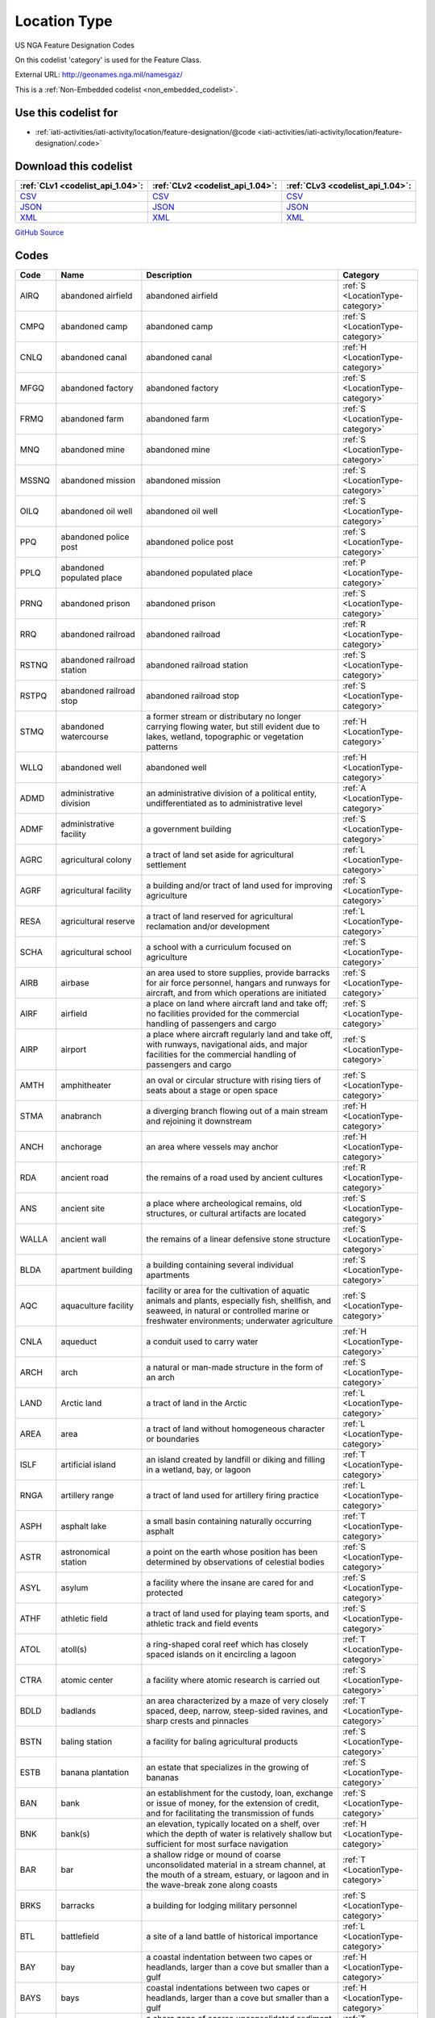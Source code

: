 Location Type
=============



US NGA Feature Designation Codes

On this codelist 'category' is used for the Feature Class.




External URL: http://geonames.nga.mil/namesgaz/



This is a :ref:`Non-Embedded codelist <non_embedded_codelist>`.



Use this codelist for
---------------------

* :ref:`iati-activities/iati-activity/location/feature-designation/@code <iati-activities/iati-activity/location/feature-designation/.code>`



Download this codelist
----------------------

.. list-table::
   :header-rows: 1

   * - :ref:`CLv1 <codelist_api_1.04>`:
     - :ref:`CLv2 <codelist_api_1.04>`:
     - :ref:`CLv3 <codelist_api_1.04>`:

   * - `CSV <../downloads/clv1/codelist/LocationType.csv>`__
     - `CSV <../downloads/clv2/csv/en/LocationType.csv>`__
     - `CSV <../downloads/clv3/csv/en/LocationType.csv>`__

   * - `JSON <../downloads/clv1/codelist/LocationType.json>`__
     - `JSON <../downloads/clv2/json/en/LocationType.json>`__
     - `JSON <../downloads/clv3/json/en/LocationType.json>`__

   * - `XML <../downloads/clv1/codelist/LocationType.xml>`__
     - `XML <../downloads/clv2/xml/LocationType.xml>`__
     - `XML <../downloads/clv3/xml/LocationType.xml>`__

`GitHub Source <https://github.com/IATI/IATI-Codelists-NonEmbedded/blob/master/xml/LocationType.xml>`__

Codes
-----

.. _LocationType:
.. list-table::
   :header-rows: 1


   * - Code
     - Name
     - Description
     - Category

   

   * - AIRQ
     - abandoned airfield
     - abandoned airfield
     - :ref:`S <LocationType-category>`

   

   * - CMPQ
     - abandoned camp
     - abandoned camp
     - :ref:`S <LocationType-category>`

   

   * - CNLQ
     - abandoned canal
     - abandoned canal
     - :ref:`H <LocationType-category>`

   

   * - MFGQ
     - abandoned factory
     - abandoned factory
     - :ref:`S <LocationType-category>`

   

   * - FRMQ
     - abandoned farm
     - abandoned farm
     - :ref:`S <LocationType-category>`

   

   * - MNQ
     - abandoned mine
     - abandoned mine
     - :ref:`S <LocationType-category>`

   

   * - MSSNQ
     - abandoned mission
     - abandoned mission
     - :ref:`S <LocationType-category>`

   

   * - OILQ
     - abandoned oil well
     - abandoned oil well
     - :ref:`S <LocationType-category>`

   

   * - PPQ
     - abandoned police post
     - abandoned police post
     - :ref:`S <LocationType-category>`

   

   * - PPLQ
     - abandoned populated place
     - abandoned populated place
     - :ref:`P <LocationType-category>`

   

   * - PRNQ
     - abandoned prison
     - abandoned prison
     - :ref:`S <LocationType-category>`

   

   * - RRQ
     - abandoned railroad
     - abandoned railroad
     - :ref:`R <LocationType-category>`

   

   * - RSTNQ
     - abandoned railroad station
     - abandoned railroad station
     - :ref:`S <LocationType-category>`

   

   * - RSTPQ
     - abandoned railroad stop
     - abandoned railroad stop
     - :ref:`S <LocationType-category>`

   

   * - STMQ
     - abandoned watercourse
     - a former stream or distributary no longer carrying flowing water, but still evident due to lakes, wetland, topographic or vegetation patterns
     - :ref:`H <LocationType-category>`

   

   * - WLLQ
     - abandoned well
     - abandoned well
     - :ref:`H <LocationType-category>`

   

   * - ADMD
     - administrative division
     - an administrative division of a political entity, undifferentiated as to administrative level
     - :ref:`A <LocationType-category>`

   

   * - ADMF
     - administrative facility
     - a government building
     - :ref:`S <LocationType-category>`

   

   * - AGRC
     - agricultural colony
     - a tract of land set aside for agricultural settlement
     - :ref:`L <LocationType-category>`

   

   * - AGRF
     - agricultural facility
     - a building and/or tract of land used for improving agriculture
     - :ref:`S <LocationType-category>`

   

   * - RESA
     - agricultural reserve
     - a tract of land reserved for agricultural reclamation and/or development
     - :ref:`L <LocationType-category>`

   

   * - SCHA
     - agricultural school
     - a school with a curriculum focused on agriculture
     - :ref:`S <LocationType-category>`

   

   * - AIRB
     - airbase
     - an area used to store supplies, provide barracks for air force personnel, hangars and runways for aircraft, and from which operations are initiated
     - :ref:`S <LocationType-category>`

   

   * - AIRF
     - airfield
     - a place on land where aircraft land and take off; no facilities provided for the commercial handling of passengers and cargo
     - :ref:`S <LocationType-category>`

   

   * - AIRP
     - airport
     - a place where aircraft regularly land and take off, with runways, navigational aids, and major facilities for the commercial handling of passengers and cargo
     - :ref:`S <LocationType-category>`

   

   * - AMTH
     - amphitheater
     - an oval or circular structure with rising tiers of seats about a stage or open space
     - :ref:`S <LocationType-category>`

   

   * - STMA
     - anabranch
     - a diverging branch flowing out of a main stream and rejoining it downstream
     - :ref:`H <LocationType-category>`

   

   * - ANCH
     - anchorage
     - an area where vessels may anchor
     - :ref:`H <LocationType-category>`

   

   * - RDA
     - ancient road
     - the remains of a road used by ancient cultures
     - :ref:`R <LocationType-category>`

   

   * - ANS
     - ancient site
     - a place where archeological remains, old structures, or cultural artifacts are located
     - :ref:`S <LocationType-category>`

   

   * - WALLA
     - ancient wall
     - the remains of a linear defensive stone structure
     - :ref:`S <LocationType-category>`

   

   * - BLDA
     - apartment building
     - a building containing several individual apartments
     - :ref:`S <LocationType-category>`

   

   * - AQC
     - aquaculture facility
     - facility or area for the cultivation of aquatic animals and plants, especially fish, shellfish, and seaweed, in natural or controlled marine or freshwater environments; underwater agriculture
     - :ref:`S <LocationType-category>`

   

   * - CNLA
     - aqueduct
     - a conduit used to carry water
     - :ref:`H <LocationType-category>`

   

   * - ARCH
     - arch
     - a natural or man-made structure in the form of an arch
     - :ref:`S <LocationType-category>`

   

   * - LAND
     - Arctic land
     - a tract of land in the Arctic
     - :ref:`L <LocationType-category>`

   

   * - AREA
     - area
     - a tract of land without homogeneous character or boundaries
     - :ref:`L <LocationType-category>`

   

   * - ISLF
     - artificial island
     - an island created by landfill or diking and filling in a wetland, bay, or lagoon
     - :ref:`T <LocationType-category>`

   

   * - RNGA
     - artillery range
     - a tract of land used for artillery firing practice
     - :ref:`L <LocationType-category>`

   

   * - ASPH
     - asphalt lake
     - a small basin containing naturally occurring asphalt
     - :ref:`T <LocationType-category>`

   

   * - ASTR
     - astronomical station
     - a point on the earth whose position has been determined by observations of celestial bodies
     - :ref:`S <LocationType-category>`

   

   * - ASYL
     - asylum
     - a facility where the insane are cared for and protected
     - :ref:`S <LocationType-category>`

   

   * - ATHF
     - athletic field
     - a tract of land used for playing team sports, and athletic track and field events
     - :ref:`S <LocationType-category>`

   

   * - ATOL
     - atoll(s)
     - a ring-shaped coral reef which has closely spaced islands on it encircling a lagoon
     - :ref:`T <LocationType-category>`

   

   * - CTRA
     - atomic center
     - a facility where atomic research is carried out
     - :ref:`S <LocationType-category>`

   

   * - BDLD
     - badlands
     - an area characterized by a maze of very closely spaced, deep, narrow, steep-sided ravines, and sharp crests and pinnacles
     - :ref:`T <LocationType-category>`

   

   * - BSTN
     - baling station
     - a facility for baling agricultural products
     - :ref:`S <LocationType-category>`

   

   * - ESTB
     - banana plantation
     - an estate that specializes in the growing of bananas
     - :ref:`S <LocationType-category>`

   

   * - BAN
     - bank
     - an establishment for the custody, loan, exchange or issue of money, for the extension of credit, and for facilitating the transmission of funds
     - :ref:`S <LocationType-category>`

   

   * - BNK
     - bank(s)
     - an elevation, typically located on a shelf, over which the depth of water is relatively shallow but sufficient for most surface navigation
     - :ref:`H <LocationType-category>`

   

   * - BAR
     - bar
     - a shallow ridge or mound of coarse unconsolidated material in a stream channel, at the mouth of a stream, estuary, or lagoon and in the wave-break zone along coasts
     - :ref:`T <LocationType-category>`

   

   * - BRKS
     - barracks
     - a building for lodging military personnel
     - :ref:`S <LocationType-category>`

   

   * - BTL
     - battlefield
     - a site of a land battle of historical importance
     - :ref:`L <LocationType-category>`

   

   * - BAY
     - bay
     - a coastal indentation between two capes or headlands, larger than a cove but smaller than a gulf
     - :ref:`H <LocationType-category>`

   

   * - BAYS
     - bays
     - coastal indentations between two capes or headlands, larger than a cove but smaller than a gulf
     - :ref:`H <LocationType-category>`

   

   * - BCH
     - beach
     - a shore zone of coarse unconsolidated sediment that extends from the low-water line to the highest reach of storm waves
     - :ref:`T <LocationType-category>`

   

   * - RDGB
     - beach ridge
     - a ridge of sand just inland and parallel to the beach, usually in series
     - :ref:`T <LocationType-category>`

   

   * - BCHS
     - beaches
     - a shore zone of coarse unconsolidated sediment that extends from the low-water line to the highest reach of storm waves
     - :ref:`T <LocationType-category>`

   

   * - BCN
     - beacon
     - a fixed artificial navigation mark
     - :ref:`S <LocationType-category>`

   

   * - BNCH
     - bench
     - a long, narrow bedrock platform bounded by steeper slopes above and below, usually overlooking a waterbody
     - :ref:`T <LocationType-category>`

   

   * - BGHT
     - bight(s)
     - an open body of water forming a slight recession in a coastline
     - :ref:`H <LocationType-category>`

   

   * - BLHL
     - blowhole(s)
     - a hole in coastal rock through which sea water is forced by a rising tide or waves and spurted through an outlet into the air
     - :ref:`T <LocationType-category>`

   

   * - BLOW
     - blowout(s)
     - a small depression in sandy terrain, caused by wind erosion
     - :ref:`T <LocationType-category>`

   

   * - BTYD
     - boatyard
     - a waterside facility for servicing, repairing, and building small vessels
     - :ref:`S <LocationType-category>`

   

   * - BOG
     - bog(s)
     - a wetland characterized by peat forming sphagnum moss, sedge, and other acid-water plants
     - :ref:`H <LocationType-category>`

   

   * - PSTB
     - border post
     - a post or station at an international boundary for the regulation of movement of people and goods
     - :ref:`S <LocationType-category>`

   

   * - BLDR
     - boulder field
     - a high altitude or high latitude bare, flat area covered with large angular rocks
     - :ref:`T <LocationType-category>`

   

   * - BP
     - boundary marker
     - a fixture marking a point along a boundary
     - :ref:`S <LocationType-category>`

   

   * - BRKW
     - breakwater
     - a structure erected to break the force of waves at the entrance to a harbor or port
     - :ref:`S <LocationType-category>`

   

   * - MFGB
     - brewery
     - one or more buildings where beer is brewed
     - :ref:`S <LocationType-category>`

   

   * - BDG
     - bridge
     - a structure erected across an obstacle such as a stream, road, etc., in order to carry roads, railroads, and pedestrians across
     - :ref:`S <LocationType-category>`

   

   * - ZNB
     - buffer zone
     - a zone recognized as a buffer between two nations in which military presence is minimal or absent
     - :ref:`A <LocationType-category>`

   

   * - BLDG
     - building(s)
     - a structure built for permanent use, as a house, factory, etc.
     - :ref:`S <LocationType-category>`

   

   * - BUR
     - burial cave(s)
     - a cave used for human burials
     - :ref:`S <LocationType-category>`

   

   * - BUSH
     - bush(es)
     - a small clump of conspicuous bushes in an otherwise bare area
     - :ref:`V <LocationType-category>`

   

   * - CTRB
     - business center
     - a place where a number of businesses are located
     - :ref:`L <LocationType-category>`

   

   * - BUTE
     - butte(s)
     - a small, isolated, usually flat-topped hill with steep sides
     - :ref:`T <LocationType-category>`

   

   * - CARN
     - cairn
     - a heap of stones erected as a landmark or for other purposes
     - :ref:`S <LocationType-category>`

   

   * - CLDA
     - caldera
     - a depression measuring kilometers across formed by the collapse of a volcanic mountain
     - :ref:`T <LocationType-category>`

   

   * - CMP
     - camp(s)
     - a site occupied by tents, huts, or other shelters for temporary use
     - :ref:`S <LocationType-category>`

   

   * - CNL
     - canal
     - an artificial watercourse
     - :ref:`H <LocationType-category>`

   

   * - CNLB
     - canal bend
     - a conspicuously curved or bent section of a canal
     - :ref:`H <LocationType-category>`

   

   * - TNLC
     - canal tunnel
     - a tunnel through which a canal passes
     - :ref:`H <LocationType-category>`

   

   * - STMC
     - canalized stream
     - a stream that has been substantially ditched, diked, or straightened
     - :ref:`H <LocationType-category>`

   

   * - MFGC
     - cannery
     - a building where food items are canned
     - :ref:`S <LocationType-category>`

   

   * - CNYN
     - canyon
     - a deep, narrow valley with steep sides cutting into a plateau or mountainous area
     - :ref:`T <LocationType-category>`

   

   * - CAPE
     - cape
     - a land area, more prominent than a point, projecting into the sea and marking a notable change in coastal direction
     - :ref:`T <LocationType-category>`

   

   * - PPLC
     - capital of a political entity
     - capital of a political entity
     - :ref:`P <LocationType-category>`

   

   * - RTE
     - caravan route
     - the route taken by caravans
     - :ref:`R <LocationType-category>`

   

   * - CSNO
     - casino
     - a building used for entertainment, especially gambling
     - :ref:`S <LocationType-category>`

   

   * - CSTL
     - castle
     - a large fortified building or set of buildings
     - :ref:`S <LocationType-category>`

   

   * - TNKD
     - cattle dipping tank
     - a small artificial pond used for immersing cattle in chemically treated water for disease control
     - :ref:`S <LocationType-category>`

   

   * - CSWY
     - causeway
     - a raised roadway across wet ground or shallow water
     - :ref:`R <LocationType-category>`

   

   * - CAVE
     - cave(s)
     - an underground passageway or chamber, or cavity on the side of a cliff
     - :ref:`S <LocationType-category>`

   

   * - CMTY
     - cemetery
     - a burial place or ground
     - :ref:`S <LocationType-category>`

   

   * - CHN
     - channel
     - the deepest part of a stream, bay, lagoon, or strait, through which the main current flows
     - :ref:`H <LocationType-category>`

   

   * - MNCR
     - chrome mine(s)
     - a mine where chrome ore is extracted
     - :ref:`S <LocationType-category>`

   

   * - CH
     - church
     - a building for public Christian worship
     - :ref:`S <LocationType-category>`

   

   * - CRQ
     - cirque
     - a bowl-like hollow partially surrounded by cliffs or steep slopes at the head of a glaciated valley
     - :ref:`T <LocationType-category>`

   

   * - CRQS
     - cirques
     - bowl-like hollows partially surrounded by cliffs or steep slopes at the head of a glaciated valley
     - :ref:`T <LocationType-category>`

   

   * - CLG
     - clearing
     - an area in a forest with trees removed
     - :ref:`L <LocationType-category>`

   

   * - CFT
     - cleft(s)
     - a deep narrow slot, notch, or groove in a coastal cliff
     - :ref:`T <LocationType-category>`

   

   * - CLF
     - cliff(s)
     - a high, steep to perpendicular slope overlooking a waterbody or lower area
     - :ref:`T <LocationType-category>`

   

   * - HSPC
     - clinic
     - a medical facility associated with a hospital for outpatients
     - :ref:`S <LocationType-category>`

   

   * - MNC
     - coal mine(s)
     - a mine where coal is extracted
     - :ref:`S <LocationType-category>`

   

   * - COLF
     - coalfield
     - a region in which coal deposits of possible economic value occur
     - :ref:`L <LocationType-category>`

   

   * - CST
     - coast
     - a zone of variable width straddling the shoreline
     - :ref:`L <LocationType-category>`

   

   * - STNC
     - coast guard station
     - a facility from which the coast is guarded by armed vessels
     - :ref:`S <LocationType-category>`

   

   * - GRVC
     - coconut grove
     - a planting of coconut trees
     - :ref:`V <LocationType-category>`

   

   * - SCHC
     - college
     - the grounds and buildings of an institution of higher learning
     - :ref:`S <LocationType-category>`

   

   * - CMN
     - common
     - a park or pasture for community use
     - :ref:`L <LocationType-category>`

   

   * - COMC
     - communication center
     - a facility, including buildings, antennae, towers and electronic equipment for receiving and transmitting information
     - :ref:`S <LocationType-category>`

   

   * - CTRCM
     - community center
     - a facility for community recreation and other activities
     - :ref:`S <LocationType-category>`

   

   * - CNS
     - concession area
     - a lease of land by a government for economic development, e.g., mining, forestry
     - :ref:`L <LocationType-category>`

   

   * - CONE
     - cone(s)
     - a conical landform composed of mud or volcanic material
     - :ref:`T <LocationType-category>`

   

   * - CNFL
     - confluence
     - a place where two or more streams or intermittent streams flow together
     - :ref:`H <LocationType-category>`

   

   * - CRSU
     - continental rise
     - a gentle slope rising from oceanic depths towards the foot of a continental slope
     - :ref:`U <LocationType-category>`

   

   * - CVNT
     - convent
     - a building where a community of nuns lives in seclusion
     - :ref:`S <LocationType-category>`

   

   * - MNCU
     - copper mine(s)
     - a mine where copper ore is extracted
     - :ref:`S <LocationType-category>`

   

   * - MFGCU
     - copper works
     - a facility for processing copper ore
     - :ref:`S <LocationType-category>`

   

   * - RFC
     - coral reef(s)
     - a surface-navigation hazard composed of coral
     - :ref:`H <LocationType-category>`

   

   * - CRRL
     - corral(s)
     - a pen or enclosure for confining or capturing animals
     - :ref:`S <LocationType-category>`

   

   * - CRDR
     - corridor
     - a strip or area of land having significance as an access way
     - :ref:`T <LocationType-category>`

   

   * - ESTC
     - cotton plantation
     - an estate specializing in the cultivation of cotton
     - :ref:`S <LocationType-category>`

   

   * - HSEC
     - country house
     - a large house, mansion, or chateau, on a large estate
     - :ref:`S <LocationType-category>`

   

   * - CTHSE
     - courthouse
     - a building in which courts of law are held
     - :ref:`S <LocationType-category>`

   

   * - COVE
     - cove(s)
     - a small coastal indentation, smaller than a bay
     - :ref:`H <LocationType-category>`

   

   * - LKC
     - crater lake
     - a lake in a crater or caldera
     - :ref:`H <LocationType-category>`

   

   * - LKSC
     - crater lakes
     - lakes in a crater or caldera
     - :ref:`H <LocationType-category>`

   

   * - CRTR
     - crater(s)
     - a generally circular saucer or bowl-shaped depression caused by volcanic or meteorite explosive action
     - :ref:`T <LocationType-category>`

   

   * - CUET
     - cuesta(s)
     - an asymmetric ridge formed on tilted strata
     - :ref:`T <LocationType-category>`

   

   * - CULT
     - cultivated area
     - an area under cultivation
     - :ref:`V <LocationType-category>`

   

   * - CRNT
     - current
     - a horizontal flow of water in a given direction with uniform velocity
     - :ref:`H <LocationType-category>`

   

   * - CSTM
     - customs house
     - a building in a port where customs and duties are paid, and where vessels are entered and cleared
     - :ref:`S <LocationType-category>`

   

   * - PSTC
     - customs post
     - a building at an international boundary where customs and duties are paid on goods
     - :ref:`S <LocationType-category>`

   

   * - CUTF
     - cutoff
     - a channel formed as a result of a stream cutting through a meander neck
     - :ref:`H <LocationType-category>`

   

   * - DARY
     - dairy
     - a facility for the processing, sale and distribution of milk or milk products
     - :ref:`S <LocationType-category>`

   

   * - DAM
     - dam
     - a barrier constructed across a stream to impound water
     - :ref:`S <LocationType-category>`

   

   * - DEPU
     - deep
     - a localized deep area within the confines of a larger feature, such as a trough, basin or trench
     - :ref:`U <LocationType-category>`

   

   * - DLTA
     - delta
     - a flat plain formed by alluvial deposits at the mouth of a stream
     - :ref:`T <LocationType-category>`

   

   * - PCLD
     - dependent political entity
     - dependent political entity
     - :ref:`A <LocationType-category>`

   

   * - DPR
     - depression(s)
     - a low area surrounded by higher land and usually characterized by interior drainage
     - :ref:`T <LocationType-category>`

   

   * - DSRT
     - desert
     - a large area with little or no vegetation due to extreme environmental conditions
     - :ref:`T <LocationType-category>`

   

   * - PPLW
     - destroyed populated place
     - a village, town or city destroyed by a natural disaster, or by war
     - :ref:`P <LocationType-category>`

   

   * - MNDT
     - diatomite mine(s)
     - a place where diatomaceous earth is extracted
     - :ref:`S <LocationType-category>`

   

   * - DIKE
     - dike
     - an earth or stone embankment usually constructed for flood or stream control
     - :ref:`S <LocationType-category>`

   

   * - DIP
     - diplomatic facility
     - office, residence, or facility of a foreign government, which may include an embassy, consulate, chancery, office of charge d’affaires, or other diplomatic, economic, military, or cultural mission
     - :ref:`S <LocationType-category>`

   

   * - HSPD
     - dispensary
     - a building where medical or dental aid is dispensed
     - :ref:`S <LocationType-category>`

   

   * - STMD
     - distributary(-ies)
     - a branch which flows away from the main stream, as in a delta or irrigation canal
     - :ref:`H <LocationType-category>`

   

   * - DTCH
     - ditch
     - a small artificial watercourse dug for draining or irrigating the land
     - :ref:`H <LocationType-category>`

   

   * - DTCHM
     - ditch mouth(s)
     - an area where a drainage ditch enters a lagoon, lake or bay
     - :ref:`H <LocationType-category>`

   

   * - DVD
     - divide
     - a line separating adjacent drainage basins
     - :ref:`T <LocationType-category>`

   

   * - DCK
     - dock(s)
     - a waterway between two piers, or cut into the land for the berthing of ships
     - :ref:`H <LocationType-category>`

   

   * - DCKB
     - docking basin
     - a part of a harbor where ships dock
     - :ref:`H <LocationType-category>`

   

   * - DCKY
     - dockyard
     - a facility for servicing, building, or repairing ships
     - :ref:`S <LocationType-category>`

   

   * - BSND
     - drainage basin
     - an area drained by a stream
     - :ref:`L <LocationType-category>`

   

   * - CNLD
     - drainage canal
     - an artificial waterway carrying water away from a wetland or from drainage ditches
     - :ref:`H <LocationType-category>`

   

   * - DTCHD
     - drainage ditch
     - a ditch which serves to drain the land
     - :ref:`H <LocationType-category>`

   

   * - DCKD
     - dry dock
     - a dock providing support for a vessel, and means for removing the water so that the bottom of the vessel can be exposed
     - :ref:`S <LocationType-category>`

   

   * - SBED
     - dry stream bed
     - a channel formerly containing the water of a stream
     - :ref:`T <LocationType-category>`

   

   * - DUNE
     - dune(s)
     - a wave form, ridge or star shape feature composed of sand
     - :ref:`T <LocationType-category>`

   

   * - RGNE
     - economic region
     - a region of a country established for economic development or for statistical purposes
     - :ref:`L <LocationType-category>`

   

   * - SCRP
     - escarpment
     - a long line of cliffs or steep slopes separating level surfaces above and below
     - :ref:`T <LocationType-category>`

   

   * - EST
     - estate(s)
     - a large commercialized agricultural landholding with associated buildings and other facilities
     - :ref:`S <LocationType-category>`

   

   * - ESTY
     - estuary
     - a funnel-shaped stream mouth or embayment where fresh water mixes with sea water under tidal influences
     - :ref:`H <LocationType-category>`

   

   * - STNE
     - experiment station
     - a facility for carrying out experiments
     - :ref:`S <LocationType-category>`

   

   * - FCL
     - facility
     - a building or buildings housing a center, institute, foundation, hospital, prison, mission, courthouse, etc.
     - :ref:`S <LocationType-category>`

   

   * - CTRF
     - facility center
     - a place where more than one facility is situated
     - :ref:`S <LocationType-category>`

   

   * - MFG
     - factory
     - one or more buildings where goods are manufactured, processed or fabricated
     - :ref:`S <LocationType-category>`

   

   * - FAN
     - fan(s)
     - a fan-shaped wedge of coarse alluvium with apex merging with a mountain stream bed and the fan spreading out at a low angle slope onto an adjacent plain
     - :ref:`T <LocationType-category>`

   

   * - FRM
     - farm
     - a tract of land with associated buildings devoted to agriculture
     - :ref:`S <LocationType-category>`

   

   * - PPLF
     - farm village
     - a populated place where the population is largely engaged in agricultural activities
     - :ref:`P <LocationType-category>`

   

   * - FRMS
     - farms
     - tracts of land with associated buildings devoted to agriculture
     - :ref:`S <LocationType-category>`

   

   * - FRMT
     - farmstead
     - the buildings and adjacent service areas of a farm
     - :ref:`S <LocationType-category>`

   

   * - FY
     - ferry
     - a boat or other floating conveyance and terminal facilities regularly used to transport people and vehicles across a waterbody
     - :ref:`S <LocationType-category>`

   

   * - FYT
     - ferry terminal
     - a place where ferries pick-up and discharge passengers, vehicles and or cargo
     - :ref:`S <LocationType-category>`

   

   * - FLD
     - field(s)
     - an open as opposed to wooded area
     - :ref:`L <LocationType-category>`

   

   * - FIRE
     - fire station
     - building housing firefighters and/or fire fighting equipment
     - :ref:`S <LocationType-category>`

   

   * - ADM1
     - first-order administrative division
     - a primary administrative division of a country, such as a state in the United States
     - :ref:`A <LocationType-category>`

   

   * - FISH
     - fishing area
     - a fishing ground, bank or area where fishermen go to catch fish
     - :ref:`H <LocationType-category>`

   

   * - PNDSF
     - fishponds
     - ponds or enclosures in which fish are kept or raised
     - :ref:`H <LocationType-category>`

   

   * - FSR
     - fissure
     - a crack associated with volcanism
     - :ref:`T <LocationType-category>`

   

   * - FJD
     - fjord
     - a long, narrow, steep-walled, deep-water arm of the sea at high latitudes, usually along mountainous coasts
     - :ref:`H <LocationType-category>`

   

   * - FJDS
     - fjords
     - long, narrow, steep-walled, deep-water arms of the sea at high latitudes, usually along mountainous coasts
     - :ref:`H <LocationType-category>`

   

   * - FORD
     - ford
     - a shallow part of a stream which can be crossed on foot or by land vehicle
     - :ref:`T <LocationType-category>`

   

   * - RESF
     - forest reserve
     - a forested area set aside for preservation or controlled use
     - :ref:`L <LocationType-category>`

   

   * - STNF
     - forest station
     - a collection of buildings and facilities for carrying out forest management
     - :ref:`S <LocationType-category>`

   

   * - FRST
     - forest(s)
     - an area dominated by tree vegetation
     - :ref:`V <LocationType-category>`

   

   * - INLTQ
     - former inlet
     - an inlet which has been filled in, or blocked by deposits
     - :ref:`H <LocationType-category>`

   

   * - MLSGQ
     - former sugar mill
     - a sugar mill no longer used as a sugar mill
     - :ref:`S <LocationType-category>`

   

   * - FT
     - fort
     - a defensive structure or earthworks
     - :ref:`S <LocationType-category>`

   

   * - FRSTF
     - fossilized forest
     - a forest fossilized by geologic processes and now exposed at the earth's surface
     - :ref:`V <LocationType-category>`

   

   * - FNDY
     - foundry
     - a building or works where metal casting is carried out
     - :ref:`S <LocationType-category>`

   

   * - ADM4
     - fourth-order administrative division
     - a subdivision of a third-order administrative division
     - :ref:`A <LocationType-category>`

   

   * - ZNF
     - free trade zone
     - an area, usually a section of a port, where goods may be received and shipped free of customs duty and of most customs regulations
     - :ref:`S <LocationType-category>`

   

   * - PCLF
     - freely associated state
     - freely associated state
     - :ref:`A <LocationType-category>`

   

   * - DPOF
     - fuel depot
     - an area where fuel is stored
     - :ref:`S <LocationType-category>`

   

   * - GAP
     - gap
     - a low place in a ridge, not used for transportation
     - :ref:`T <LocationType-category>`

   

   * - GDN
     - garden(s)
     - an enclosure for displaying selected plant or animal life
     - :ref:`S <LocationType-category>`

   

   * - GOSP
     - gas-oil separator plant
     - a facility for separating gas from oil
     - :ref:`S <LocationType-category>`

   

   * - GASF
     - gasfield
     - an area containing a subterranean store of natural gas of economic value
     - :ref:`L <LocationType-category>`

   

   * - GATE
     - gate
     - a controlled access entrance or exit
     - :ref:`S <LocationType-category>`

   

   * - GYSR
     - geyser
     - a type of hot spring with intermittent eruptions of jets of hot water and steam
     - :ref:`H <LocationType-category>`

   

   * - GHAT
     - ghāt
     - a set of steps leading to a river, which are of religious significance, and at their base is usually a platform for bathing
     - :ref:`S <LocationType-category>`

   

   * - GLCR
     - glacier(s)
     - a mass of ice, usually at high latitudes or high elevations, with sufficient thickness to flow away from the source area in lobes, tongues, or masses
     - :ref:`H <LocationType-category>`

   

   * - MNAU
     - gold mine(s)
     - a mine where gold ore, or alluvial gold is extracted
     - :ref:`S <LocationType-category>`

   

   * - RECG
     - golf course
     - a recreation field where golf is played
     - :ref:`S <LocationType-category>`

   

   * - GRGE
     - gorge(s)
     - a short, narrow, steep-sided section of a stream valley
     - :ref:`T <LocationType-category>`

   

   * - GRSLD
     - grassland
     - an area dominated by grass vegetation
     - :ref:`V <LocationType-category>`

   

   * - GRVE
     - grave
     - a burial site
     - :ref:`S <LocationType-category>`

   

   * - GVL
     - gravel area
     - an area covered with gravel
     - :ref:`L <LocationType-category>`

   

   * - GRAZ
     - grazing area
     - an area of grasses and shrubs used for grazing
     - :ref:`L <LocationType-category>`

   

   * - GHSE
     - guest house
     - a house used to provide lodging for paying guests
     - :ref:`S <LocationType-category>`

   

   * - GULF
     - gulf
     - a large recess in the coastline, larger than a bay
     - :ref:`H <LocationType-category>`

   

   * - HLT
     - halting place
     - a place where caravans stop for rest
     - :ref:`S <LocationType-category>`

   

   * - HMCK
     - hammock(s)
     - a patch of ground, distinct from and slightly above the surrounding plain or wetland. Often occurs in groups
     - :ref:`T <LocationType-category>`

   

   * - AIRG
     - hangar
     - a covered and usually enclosed area for housing and repairing aircraft
     - :ref:`S <LocationType-category>`

   

   * - VALG
     - hanging valley
     - a valley the floor of which is notably higher than the valley or shore to which it leads; most common in areas that have been glaciated
     - :ref:`T <LocationType-category>`

   

   * - HBR
     - harbor(s)
     - a haven or space of deep water so sheltered by the adjacent land as to afford a safe anchorage for ships
     - :ref:`H <LocationType-category>`

   

   * - HDLD
     - headland
     - a high projection of land extending into a large body of water beyond the line of the coast
     - :ref:`T <LocationType-category>`

   

   * - STMH
     - headwaters
     - the source and upper part of a stream, including the upper drainage basin
     - :ref:`H <LocationType-category>`

   

   * - HTH
     - heath
     - an upland moor or sandy area dominated by low shrubby vegetation including heather
     - :ref:`V <LocationType-category>`

   

   * - AIRH
     - heliport
     - a place where helicopters land and take off
     - :ref:`S <LocationType-category>`

   

   * - HERM
     - hermitage
     - a secluded residence, usually for religious sects
     - :ref:`S <LocationType-category>`

   

   * - HLL
     - hill
     - a rounded elevation of limited extent rising above the surrounding land with local relief of less than 300m
     - :ref:`T <LocationType-category>`

   

   * - HLLS
     - hills
     - rounded elevations of limited extent rising above the surrounding land with local relief of less than 300m
     - :ref:`T <LocationType-category>`

   

   * - ADMDH
     - historical administrative division
     - a former administrative division of a political entity, undifferentiated as to administrative level
     - :ref:`A <LocationType-category>`

   

   * - ADM1H
     - historical first-order administrative division
     - a former first-order administrative division
     - :ref:`A <LocationType-category>`

   

   * - ADM4H
     - historical fourth-order administrative division
     - a former fourth-order administrative division
     - :ref:`A <LocationType-category>`

   

   * - PCLH
     - historical political entity
     - a former political entity
     - :ref:`A <LocationType-category>`

   

   * - PPLH
     - historical populated place
     - a populated place that no longer exists
     - :ref:`P <LocationType-category>`

   

   * - RRH
     - historical railroad
     - a former permanent twin steel-rail track on which freight and passenger cars move long distances
     - :ref:`R <LocationType-category>`

   

   * - RSTNH
     - historical railroad station
     - a former facility comprising ticket office, platforms, etc. for loading and unloading train passengers and freight
     - :ref:`S <LocationType-category>`

   

   * - RGNH
     - historical region
     - a former area distinguished by one or more observable physical or cultural characteristics
     - :ref:`L <LocationType-category>`

   

   * - ADM2H
     - historical second-order administrative division
     - a former second-order administrative division
     - :ref:`A <LocationType-category>`

   

   * - HSTS
     - historical site
     - a place of historical importance
     - :ref:`S <LocationType-category>`

   

   * - ADM3H
     - historical third-order administrative division
     - a former third-order administrative division
     - :ref:`A <LocationType-category>`

   

   * - UFHU
     - historical undersea feature
     - an undersea feature whose existence has been subsequently disproved
     - :ref:`U <LocationType-category>`

   

   * - HMSD
     - homestead
     - a residence, owner's or manager's, on a sheep or cattle station, woolshed, outcamp, or Aboriginal outstation, specific to Australia and New Zealand
     - :ref:`S <LocationType-category>`

   

   * - HSP
     - hospital
     - a building in which sick or injured, especially those confined to bed, are medically treated
     - :ref:`S <LocationType-category>`

   

   * - SPNT
     - hot spring(s)
     - a place where hot ground water flows naturally out of the ground
     - :ref:`H <LocationType-category>`

   

   * - HTL
     - hotel
     - a building providing lodging and/or meals for the public
     - :ref:`S <LocationType-category>`

   

   * - HSE
     - house(s)
     - a building used as a human habitation
     - :ref:`S <LocationType-category>`

   

   * - DEVH
     - housing development
     - a tract of land on which many houses of similar design are built according to a development plan
     - :ref:`L <LocationType-category>`

   

   * - RESH
     - hunting reserve
     - a tract of land used primarily for hunting
     - :ref:`L <LocationType-category>`

   

   * - HUT
     - hut
     - a small primitive house
     - :ref:`S <LocationType-category>`

   

   * - HUTS
     - huts
     - small primitive houses
     - :ref:`S <LocationType-category>`

   

   * - PSH
     - hydroelectric power station
     - a building where electricity is generated from water power
     - :ref:`S <LocationType-category>`

   

   * - CAPG
     - icecap
     - a dome-shaped mass of glacial ice covering an area of mountain summits or other high lands; smaller than an ice sheet
     - :ref:`H <LocationType-category>`

   

   * - DPRG
     - icecap depression
     - a comparatively depressed area on an icecap
     - :ref:`H <LocationType-category>`

   

   * - DOMG
     - icecap dome
     - a comparatively elevated area on an icecap
     - :ref:`H <LocationType-category>`

   

   * - RDGG
     - icecap ridge
     - a linear elevation on an icecap
     - :ref:`H <LocationType-category>`

   

   * - PCLI
     - independent political entity
     - independent political entity
     - :ref:`A <LocationType-category>`

   

   * - INDS
     - industrial area
     - an area characterized by industrial activity
     - :ref:`L <LocationType-category>`

   

   * - INLT
     - inlet
     - a narrow waterway extending into the land, or connecting a bay or lagoon with a larger body of water
     - :ref:`H <LocationType-category>`

   

   * - STNI
     - inspection station
     - a station at which vehicles, goods, and people are inspected
     - :ref:`S <LocationType-category>`

   

   * - TRGD
     - interdune trough(s)
     - a long wind-swept trough between parallel longitudinal dunes
     - :ref:`T <LocationType-category>`

   

   * - INTF
     - interfluve
     - a relatively undissected upland between adjacent stream valleys
     - :ref:`T <LocationType-category>`

   

   * - LKI
     - intermittent lake
     - intermittent lake
     - :ref:`H <LocationType-category>`

   

   * - LKSI
     - intermittent lakes
     - intermittent lakes
     - :ref:`H <LocationType-category>`

   

   * - LKOI
     - intermittent oxbow lake
     - intermittent oxbow lake
     - :ref:`H <LocationType-category>`

   

   * - PNDI
     - intermittent pond
     - intermittent pond
     - :ref:`H <LocationType-category>`

   

   * - PNDSI
     - intermittent ponds
     - intermittent ponds
     - :ref:`H <LocationType-category>`

   

   * - POOLI
     - intermittent pool
     - intermittent pool
     - :ref:`H <LocationType-category>`

   

   * - RSVI
     - intermittent reservoir
     - intermittent reservoir
     - :ref:`H <LocationType-category>`

   

   * - LKNI
     - intermittent salt lake
     - intermittent salt lake
     - :ref:`H <LocationType-category>`

   

   * - LKSNI
     - intermittent salt lakes
     - intermittent salt lakes
     - :ref:`H <LocationType-category>`

   

   * - PNDNI
     - intermittent salt pond(s)
     - intermittent salt pond(s)
     - :ref:`H <LocationType-category>`

   

   * - STMI
     - intermittent stream
     - intermittent stream
     - :ref:`H <LocationType-category>`

   

   * - WTLDI
     - intermittent wetland
     - intermittent wetland
     - :ref:`H <LocationType-category>`

   

   * - RDIN
     - intersection
     - a junction of two or more highways by a system of separate levels that permit traffic to pass from one to another without the crossing of traffic streams
     - :ref:`S <LocationType-category>`

   

   * - MNFE
     - iron mine(s)
     - a mine where iron ore is extracted
     - :ref:`S <LocationType-category>`

   

   * - FLDI
     - irrigated field(s)
     - a tract of level or terraced land which is irrigated
     - :ref:`L <LocationType-category>`

   

   * - CNLI
     - irrigation canal
     - a canal which serves as a main conduit for irrigation water
     - :ref:`H <LocationType-category>`

   

   * - DTCHI
     - irrigation ditch
     - a ditch which serves to distribute irrigation water
     - :ref:`H <LocationType-category>`

   

   * - SYSI
     - irrigation system
     - a network of ditches and one or more of the following elements: water supply, reservoir, canal, pump, well, drain, etc.
     - :ref:`H <LocationType-category>`

   

   * - ISL
     - island
     - a tract of land, smaller than a continent, surrounded by water at high water
     - :ref:`T <LocationType-category>`

   

   * - ISLS
     - islands
     - tracts of land, smaller than a continent, surrounded by water at high water
     - :ref:`T <LocationType-category>`

   

   * - STLMT
     - Israeli settlement
     - Israeli settlement
     - :ref:`P <LocationType-category>`

   

   * - ISTH
     - isthmus
     - a narrow strip of land connecting two larger land masses and bordered by water
     - :ref:`T <LocationType-category>`

   

   * - JTY
     - jetty
     - a structure built out into the water at a river mouth or harbor entrance to regulate currents and silting
     - :ref:`S <LocationType-category>`

   

   * - KRST
     - karst area
     - a distinctive landscape developed on soluble rock such as limestone characterized by sinkholes, caves, disappearing streams, and underground drainage
     - :ref:`T <LocationType-category>`

   

   * - CMPLA
     - labor camp
     - a camp used by migrant or temporary laborers
     - :ref:`S <LocationType-category>`

   

   * - LGN
     - lagoon
     - a shallow coastal waterbody, completely or partly separated from a larger body of water by a barrier island, coral reef or other depositional feature
     - :ref:`H <LocationType-category>`

   

   * - LGNS
     - lagoons
     - shallow coastal waterbodies, completely or partly separated from a larger body of water by a barrier island, coral reef or other depositional feature
     - :ref:`H <LocationType-category>`

   

   * - LK
     - lake
     - a large inland body of standing water
     - :ref:`H <LocationType-category>`

   

   * - LBED
     - lake bed(s)
     - a dried up or drained area of a former lake
     - :ref:`H <LocationType-category>`

   

   * - CHNL
     - lake channel(s)
     - that part of a lake having water deep enough for navigation between islands, shoals, etc.
     - :ref:`H <LocationType-category>`

   

   * - RGNL
     - lake region
     - a tract of land distinguished by numerous lakes
     - :ref:`L <LocationType-category>`

   

   * - LKS
     - lakes
     - large inland bodies of standing water
     - :ref:`H <LocationType-category>`

   

   * - ISLT
     - land-tied island
     - a coastal island connected to the mainland by barrier beaches, levees or dikes
     - :ref:`T <LocationType-category>`

   

   * - LNDF
     - landfill
     - a place for trash and garbage disposal in which the waste is buried between layers of earth to build up low-lying land
     - :ref:`S <LocationType-category>`

   

   * - LDNG
     - landing
     - a place where boats receive or discharge passengers and freight, but lacking most port facilities
     - :ref:`S <LocationType-category>`

   

   * - LAVA
     - lava area
     - an area of solidified lava
     - :ref:`T <LocationType-category>`

   

   * - MNPB
     - lead mine(s)
     - a mine where lead ore is extracted
     - :ref:`S <LocationType-category>`

   

   * - LTER
     - leased area
     - a tract of land leased by the United Kingdom from the People's Republic of China to form part of Hong Kong
     - :ref:`A <LocationType-category>`

   

   * - LEPC
     - leper colony
     - a settled area inhabited by lepers in relative isolation
     - :ref:`S <LocationType-category>`

   

   * - HSPL
     - leprosarium
     - an asylum or hospital for lepers
     - :ref:`S <LocationType-category>`

   

   * - LEV
     - levee
     - a natural low embankment bordering a distributary or meandering stream; often built up artificially to control floods
     - :ref:`T <LocationType-category>`

   

   * - LTHSE
     - lighthouse
     - a distinctive structure exhibiting a major navigation light
     - :ref:`S <LocationType-category>`

   

   * - MFGLM
     - limekiln
     - a furnace in which limestone is reduced to lime
     - :ref:`S <LocationType-category>`

   

   * - GOVL
     - local government office
     - a facility housing local governmental offices, usually a city, town, or village hall
     - :ref:`S <LocationType-category>`

   

   * - LCTY
     - locality
     - a minor area or place of unspecified or mixed character and indefinite boundaries
     - :ref:`L <LocationType-category>`

   

   * - LOCK
     - lock(s)
     - a basin in a waterway with gates at each end by means of which vessels are passed from one water level to another
     - :ref:`S <LocationType-category>`

   

   * - CMPL
     - logging camp
     - a camp used by loggers
     - :ref:`S <LocationType-category>`

   

   * - STMSB
     - lost river
     - a surface stream that disappears into an underground channel, or dries up in an arid area
     - :ref:`H <LocationType-category>`

   

   * - MVA
     - maneuver area
     - a tract of land where military field exercises are carried out
     - :ref:`L <LocationType-category>`

   

   * - ISLM
     - mangrove island
     - a mangrove swamp surrounded by a waterbody
     - :ref:`T <LocationType-category>`

   

   * - MGV
     - mangrove swamp
     - a tropical tidal mud flat characterized by mangrove vegetation
     - :ref:`H <LocationType-category>`

   

   * - MAR
     - marina
     - a harbor facility for small boats, yachts, etc.
     - :ref:`S <LocationType-category>`

   

   * - CHNM
     - marine channel
     - that part of a body of water deep enough for navigation through an area otherwise not suitable
     - :ref:`H <LocationType-category>`

   

   * - SCHN
     - maritime school
     - a school at which maritime sciences form the core of the curriculum
     - :ref:`S <LocationType-category>`

   

   * - MKT
     - market
     - a place where goods are bought and sold at regular intervals
     - :ref:`S <LocationType-category>`

   

   * - MRSH
     - marsh(es)
     - a wetland dominated by grass-like vegetation
     - :ref:`H <LocationType-category>`

   

   * - MDW
     - meadow
     - a small, poorly drained area dominated by grassy vegetation
     - :ref:`V <LocationType-category>`

   

   * - NKM
     - meander neck
     - a narrow strip of land between the two limbs of a meander loop at its narrowest point
     - :ref:`T <LocationType-category>`

   

   * - CTRM
     - medical center
     - a complex of health care buildings including two or more of the following: hospital, medical school, clinic, pharmacy, doctor's offices, etc.
     - :ref:`S <LocationType-category>`

   

   * - MESA
     - mesa(s)
     - a flat-topped, isolated elevation with steep slopes on all sides, less extensive than a plateau
     - :ref:`T <LocationType-category>`

   

   * - STNM
     - meteorological station
     - a station at which weather elements are recorded
     - :ref:`S <LocationType-category>`

   

   * - MILB
     - military base
     - a place used by an army or other armed service for storing arms and supplies, and for accommodating and training troops, a base from which operations can be initiated
     - :ref:`L <LocationType-category>`

   

   * - INSM
     - military installation
     - a facility for use of and control by armed forces
     - :ref:`S <LocationType-category>`

   

   * - SCHM
     - military school
     - a school at which military science forms the core of the curriculum
     - :ref:`S <LocationType-category>`

   

   * - ML
     - mill(s)
     - a building housing machines for transforming, shaping, finishing, grinding, or extracting products
     - :ref:`S <LocationType-category>`

   

   * - MN
     - mine(s)
     - a site where mineral ores are extracted from the ground by excavating surface pits and subterranean passages
     - :ref:`S <LocationType-category>`

   

   * - MNA
     - mining area
     - an area of mine sites where minerals and ores are extracted
     - :ref:`L <LocationType-category>`

   

   * - CMPMN
     - mining camp
     - a camp used by miners
     - :ref:`S <LocationType-category>`

   

   * - MSSN
     - mission
     - a place characterized by dwellings, school, church, hospital and other facilities operated by a religious group for the purpose of providing charitable services and to propagate religion
     - :ref:`S <LocationType-category>`

   

   * - MOLE
     - mole
     - a massive structure of masonry or large stones serving as a pier or breakwater
     - :ref:`S <LocationType-category>`

   

   * - MSTY
     - monastery
     - a building and grounds where a community of monks lives in seclusion
     - :ref:`S <LocationType-category>`

   

   * - MNMT
     - monument
     - a commemorative structure or statue
     - :ref:`S <LocationType-category>`

   

   * - MOOR
     - moor(s)
     - an area of open ground overlaid with wet peaty soils
     - :ref:`H <LocationType-category>`

   

   * - MRN
     - moraine
     - a mound, ridge, or other accumulation of glacial till
     - :ref:`T <LocationType-category>`

   

   * - MSQE
     - mosque
     - a building for public Islamic worship
     - :ref:`S <LocationType-category>`

   

   * - MND
     - mound(s)
     - a low, isolated, rounded hill
     - :ref:`T <LocationType-category>`

   

   * - MT
     - mountain
     - an elevation standing high above the surrounding area with small summit area, steep slopes and local relief of 300m or more
     - :ref:`T <LocationType-category>`

   

   * - MTS
     - mountains
     - a mountain range or a group of mountains or high ridges
     - :ref:`T <LocationType-category>`

   

   * - FLTM
     - mud flat(s)
     - a relatively level area of mud either between high and low tide lines, or subject to flooding
     - :ref:`H <LocationType-category>`

   

   * - MFGM
     - munitions plant
     - a factory where ammunition is made
     - :ref:`S <LocationType-category>`

   

   * - MUS
     - museum
     - a building where objects of permanent interest in one or more of the arts and sciences are preserved and exhibited
     - :ref:`S <LocationType-category>`

   

   * - NRWS
     - narrows
     - a navigable narrow part of a bay, strait, river, etc.
     - :ref:`H <LocationType-category>`

   

   * - TNLN
     - natural tunnel
     - a cave that is open at both ends
     - :ref:`R <LocationType-category>`

   

   * - RESN
     - nature reserve
     - an area reserved for the maintenance of a natural habitat
     - :ref:`L <LocationType-category>`

   

   * - NVB
     - naval base
     - an area used to store supplies, provide barracks for troops and naval personnel, a port for naval vessels, and from which operations are initiated
     - :ref:`L <LocationType-category>`

   

   * - CNLN
     - navigation canal(s)
     - a watercourse constructed for navigation of vessels
     - :ref:`H <LocationType-category>`

   

   * - CHNN
     - navigation channel
     - a buoyed channel of sufficient depth for the safe navigation of vessels
     - :ref:`H <LocationType-category>`

   

   * - MNNI
     - nickel mine(s)
     - a mine where nickel ore is extracted
     - :ref:`S <LocationType-category>`

   

   * - NOV
     - novitiate
     - a religious house or school where novices are trained
     - :ref:`S <LocationType-category>`

   

   * - PSN
     - nuclear power station
     - nuclear power station
     - :ref:`S <LocationType-category>`

   

   * - NTK
     - nunatak
     - a rock or mountain peak protruding through glacial ice
     - :ref:`T <LocationType-category>`

   

   * - NTKS
     - nunataks
     - rocks or mountain peaks protruding through glacial ice
     - :ref:`T <LocationType-category>`

   

   * - NSY
     - nursery(-ies)
     - a place where plants are propagated for transplanting or grafting
     - :ref:`S <LocationType-category>`

   

   * - OAS
     - oasis(-es)
     - an area in a desert made productive by the availability of water
     - :ref:`L <LocationType-category>`

   

   * - OBPT
     - observation point
     - a wildlife or scenic observation point
     - :ref:`S <LocationType-category>`

   

   * - OBS
     - observatory
     - a facility equipped for observation of atmospheric or space phenomena
     - :ref:`S <LocationType-category>`

   

   * - OCN
     - ocean
     - one of the major divisions of the vast expanse of salt water covering part of the earth
     - :ref:`H <LocationType-category>`

   

   * - BLDO
     - office building
     - commercial building where business and/or services are conducted
     - :ref:`S <LocationType-category>`

   

   * - CMPO
     - oil camp
     - a camp used by oilfield workers
     - :ref:`S <LocationType-category>`

   

   * - ESTO
     - oil palm plantation
     - an estate specializing in the cultivation of oil palm trees
     - :ref:`S <LocationType-category>`

   

   * - OILP
     - oil pipeline
     - a pipeline used for transporting oil
     - :ref:`R <LocationType-category>`

   

   * - OILJ
     - oil pipeline junction
     - a section of an oil pipeline where two or more pipes join together
     - :ref:`S <LocationType-category>`

   

   * - TRMO
     - oil pipeline terminal
     - a tank farm or loading facility at the end of an oil pipeline
     - :ref:`S <LocationType-category>`

   

   * - PMPO
     - oil pumping station
     - a facility for pumping oil through a pipeline
     - :ref:`S <LocationType-category>`

   

   * - OILR
     - oil refinery
     - a facility for converting crude oil into refined petroleum products
     - :ref:`S <LocationType-category>`

   

   * - OILW
     - oil well
     - a well from which oil may be pumped
     - :ref:`S <LocationType-category>`

   

   * - OILF
     - oilfield
     - an area containing a subterranean store of petroleum of economic value
     - :ref:`L <LocationType-category>`

   

   * - GRVO
     - olive grove
     - a planting of olive trees
     - :ref:`V <LocationType-category>`

   

   * - MLO
     - olive oil mill
     - a mill where oil is extracted from olives
     - :ref:`S <LocationType-category>`

   

   * - OCH
     - orchard(s)
     - a planting of fruit or nut trees
     - :ref:`V <LocationType-category>`

   

   * - MLM
     - ore treatment plant
     - a facility for improving the metal content of ore by concentration
     - :ref:`S <LocationType-category>`

   

   * - OVF
     - overfalls
     - an area of breaking waves caused by the meeting of currents or by waves moving against the current
     - :ref:`H <LocationType-category>`

   

   * - LKO
     - oxbow lake
     - a crescent-shaped lake commonly found adjacent to meandering streams
     - :ref:`H <LocationType-category>`

   

   * - PGDA
     - pagoda
     - a tower-like storied structure, usually a Buddhist shrine
     - :ref:`S <LocationType-category>`

   

   * - PAL
     - palace
     - a large stately house, often a royal or presidential residence
     - :ref:`S <LocationType-category>`

   

   * - GRVP
     - palm grove
     - a planting of palm trees
     - :ref:`V <LocationType-category>`

   

   * - RESP
     - palm tree reserve
     - an area of palm trees where use is controlled
     - :ref:`L <LocationType-category>`

   

   * - PAN
     - pan
     - a near-level shallow, natural depression or basin, usually containing an intermittent lake, pond, or pool
     - :ref:`T <LocationType-category>`

   

   * - PANS
     - pans
     - a near-level shallow, natural depression or basin, usually containing an intermittent lake, pond, or pool
     - :ref:`T <LocationType-category>`

   

   * - PRSH
     - parish
     - an ecclesiastical district
     - :ref:`A <LocationType-category>`

   

   * - PRK
     - park
     - an area, often of forested land, maintained as a place of beauty, or for recreation
     - :ref:`L <LocationType-category>`

   

   * - PRKGT
     - park gate
     - a controlled access to a park
     - :ref:`S <LocationType-category>`

   

   * - PRKHQ
     - park headquarters
     - a park administrative facility
     - :ref:`S <LocationType-category>`

   

   * - GARG
     - parking garage
     - a building or underground facility used exclusively for parking vehicles
     - :ref:`S <LocationType-category>`

   

   * - PKLT
     - parking lot
     - an area used for parking vehicles
     - :ref:`S <LocationType-category>`

   

   * - PASS
     - pass
     - a break in a mountain range or other high obstruction, used for transportation from one side to the other [See also gap]
     - :ref:`T <LocationType-category>`

   

   * - PSTP
     - patrol post
     - a post from which patrols are sent out
     - :ref:`S <LocationType-category>`

   

   * - PK
     - peak
     - a pointed elevation atop a mountain, ridge, or other hypsographic feature
     - :ref:`T <LocationType-category>`

   

   * - PKS
     - peaks
     - pointed elevations atop a mountain, ridge, or other hypsographic features
     - :ref:`T <LocationType-category>`

   

   * - PEAT
     - peat cutting area
     - an area where peat is harvested
     - :ref:`L <LocationType-category>`

   

   * - PEN
     - peninsula
     - an elongate area of land projecting into a body of water and nearly surrounded by water
     - :ref:`T <LocationType-category>`

   

   * - BSNP
     - petroleum basin
     - an area underlain by an oil-rich structural basin
     - :ref:`L <LocationType-category>`

   

   * - MFGPH
     - phosphate works
     - a facility for producing fertilizer
     - :ref:`S <LocationType-category>`

   

   * - PIER
     - pier
     - a structure built out into navigable water on piles providing berthing for ships and recreation
     - :ref:`S <LocationType-category>`

   

   * - GRVPN
     - pine grove
     - a planting of pine trees
     - :ref:`V <LocationType-category>`

   

   * - MNPL
     - placer mine(s)
     - a place where heavy metals are concentrated and running water is used to extract them from unconsolidated sediments
     - :ref:`S <LocationType-category>`

   

   * - PLN
     - plain(s)
     - an extensive area of comparatively level to gently undulating land, lacking surface irregularities, and usually adjacent to a higher area
     - :ref:`T <LocationType-category>`

   

   * - PLAT
     - plateau
     - an elevated plain with steep slopes on one or more sides, and often with incised streams
     - :ref:`T <LocationType-category>`

   

   * - PT
     - point
     - a tapering piece of land projecting into a body of water, less prominent than a cape
     - :ref:`T <LocationType-category>`

   

   * - PTS
     - points
     - tapering pieces of land projecting into a body of water, less prominent than a cape
     - :ref:`T <LocationType-category>`

   

   * - PLDR
     - polder
     - an area reclaimed from the sea by diking and draining
     - :ref:`T <LocationType-category>`

   

   * - PP
     - police post
     - a building in which police are stationed
     - :ref:`S <LocationType-category>`

   

   * - PCL
     - political entity
     - political entity
     - :ref:`A <LocationType-category>`

   

   * - PND
     - pond
     - a small standing waterbody
     - :ref:`H <LocationType-category>`

   

   * - PNDS
     - ponds
     - small standing waterbodies
     - :ref:`H <LocationType-category>`

   

   * - POOL
     - pool(s)
     - a small and comparatively still, deep part of a larger body of water such as a stream or harbor; or a small body of standing water
     - :ref:`H <LocationType-category>`

   

   * - PPLL
     - populated locality
     - an area similar to a locality but with a small group of dwellings or other buildings
     - :ref:`P <LocationType-category>`

   

   * - PPL
     - populated place
     - a city, town, village, or other agglomeration of buildings where people live and work
     - :ref:`P <LocationType-category>`

   

   * - PPLS
     - populated places
     - cities, towns, villages, or other agglomerations of buildings where people live and work
     - :ref:`P <LocationType-category>`

   

   * - PRT
     - port
     - a place provided with terminal and transfer facilities for loading and discharging waterborne cargo or passengers, usually located in a harbor
     - :ref:`L <LocationType-category>`

   

   * - PTGE
     - portage
     - a place where boats, goods, etc., are carried overland between navigable waters
     - :ref:`R <LocationType-category>`

   

   * - PO
     - post office
     - a public building in which mail is received, sorted and distributed
     - :ref:`S <LocationType-category>`

   

   * - PS
     - power station
     - a facility for generating electric power
     - :ref:`S <LocationType-category>`

   

   * - PRN
     - prison
     - a facility for confining prisoners
     - :ref:`S <LocationType-category>`

   

   * - PRMN
     - promenade
     - a place for public walking, usually along a beach front
     - :ref:`R <LocationType-category>`

   

   * - PROM
     - promontory(-ies)
     - a bluff or prominent hill overlooking or projecting into a lowland
     - :ref:`T <LocationType-category>`

   

   * - PYR
     - pyramid
     - an ancient massive structure of square ground plan with four triangular faces meeting at a point and used for enclosing tombs
     - :ref:`S <LocationType-category>`

   

   * - PYRS
     - pyramids
     - ancient massive structures of square ground plan with four triangular faces meeting at a point and used for enclosing tombs
     - :ref:`S <LocationType-category>`

   

   * - MNQR
     - quarry(-ies)
     - a surface mine where building stone or gravel and sand, etc. are extracted
     - :ref:`S <LocationType-category>`

   

   * - QUAY
     - quay
     - a structure of solid construction along a shore or bank which provides berthing for ships and which generally provides cargo handling facilities
     - :ref:`S <LocationType-category>`

   

   * - QCKS
     - quicksand
     - an area where loose sand with water moving through it may become unstable when heavy objects are placed at the surface, causing them to sink
     - :ref:`L <LocationType-category>`

   

   * - RECR
     - racetrack
     - a track where races are held
     - :ref:`S <LocationType-category>`

   

   * - OBSR
     - radio observatory
     - a facility equipped with an array of antennae for receiving radio waves from space
     - :ref:`S <LocationType-category>`

   

   * - STNR
     - radio station
     - a facility for producing and transmitting information by radio waves
     - :ref:`S <LocationType-category>`

   

   * - RR
     - railroad
     - a permanent twin steel-rail track on which freight and passenger cars move long distances
     - :ref:`R <LocationType-category>`

   

   * - RJCT
     - railroad junction
     - a place where two or more railroad tracks join
     - :ref:`R <LocationType-category>`

   

   * - RSD
     - railroad siding
     - a short track parallel to and joining the main track
     - :ref:`S <LocationType-category>`

   

   * - RSGNL
     - railroad signal
     - a signal at the entrance of a particular section of track governing the movement of trains
     - :ref:`S <LocationType-category>`

   

   * - RSTN
     - railroad station
     - a facility comprising ticket office, platforms, etc. for loading and unloading train passengers and freight
     - :ref:`S <LocationType-category>`

   

   * - RSTP
     - railroad stop
     - a place lacking station facilities where trains stop to pick up and unload passengers and freight
     - :ref:`S <LocationType-category>`

   

   * - TNLRR
     - railroad tunnel
     - a tunnel through which a railroad passes
     - :ref:`R <LocationType-category>`

   

   * - RYD
     - railroad yard
     - a system of tracks used for the making up of trains, and switching and storing freight cars
     - :ref:`R <LocationType-category>`

   

   * - RNCH
     - ranch(es)
     - a large farm specializing in extensive grazing of livestock
     - :ref:`S <LocationType-category>`

   

   * - RPDS
     - rapids
     - a turbulent section of a stream associated with a steep, irregular stream bed
     - :ref:`H <LocationType-category>`

   

   * - RVN
     - ravine(s)
     - a small, narrow, deep, steep-sided stream channel, smaller than a gorge
     - :ref:`H <LocationType-category>`

   

   * - RCH
     - reach
     - a straight section of a navigable stream or channel between two bends
     - :ref:`H <LocationType-category>`

   

   * - RF
     - reef(s)
     - a surface-navigation hazard composed of consolidated material
     - :ref:`H <LocationType-category>`

   

   * - PRNJ
     - reformatory
     - a facility for confining, training, and reforming young law offenders
     - :ref:`S <LocationType-category>`

   

   * - CMPRF
     - refugee camp
     - a camp used by refugees
     - :ref:`S <LocationType-category>`

   

   * - RGN
     - region
     - an area distinguished by one or more observable physical or cultural characteristics
     - :ref:`L <LocationType-category>`

   

   * - CTRR
     - religious center
     - a facility where more than one religious activity is carried out, e.g., retreat, school, monastery, worship
     - :ref:`S <LocationType-category>`

   

   * - PPLR
     - religious populated place
     - a populated place whose population is largely engaged in religious occupations
     - :ref:`P <LocationType-category>`

   

   * - RLG
     - religious site
     - an ancient site of significant religious importance
     - :ref:`S <LocationType-category>`

   

   * - ITTR
     - research institute
     - a facility where research is carried out
     - :ref:`S <LocationType-category>`

   

   * - RESV
     - reservation
     - a tract of land set aside for aboriginal, tribal, or native populations
     - :ref:`L <LocationType-category>`

   

   * - RES
     - reserve
     - a tract of public land reserved for future use or restricted as to use
     - :ref:`L <LocationType-category>`

   

   * - RSV
     - reservoir(s)
     - an artificial pond or lake
     - :ref:`H <LocationType-category>`

   

   * - RSRT
     - resort
     - a specialized facility for vacation, health, or participation sports activities
     - :ref:`S <LocationType-category>`

   

   * - RHSE
     - resthouse
     - a structure maintained for the rest and shelter of travelers
     - :ref:`S <LocationType-category>`

   

   * - RLGR
     - retreat
     - a place of temporary seclusion, especially for religious groups
     - :ref:`S <LocationType-category>`

   

   * - RDGE
     - ridge(s)
     - a long narrow elevation with steep sides, and a more or less continuous crest
     - :ref:`T <LocationType-category>`

   

   * - RD
     - road
     - an open way with improved surface for transportation of animals, people and vehicles
     - :ref:`R <LocationType-category>`

   

   * - RDB
     - road bend
     - a conspicuously curved or bent section of a road
     - :ref:`R <LocationType-category>`

   

   * - RDCUT
     - road cut
     - an excavation cut through a hill or ridge for a road
     - :ref:`R <LocationType-category>`

   

   * - RDJCT
     - road junction
     - a place where two or more roads join
     - :ref:`R <LocationType-category>`

   

   * - TNLRD
     - road tunnel
     - a tunnel through which a road passes
     - :ref:`R <LocationType-category>`

   

   * - RDST
     - roadstead
     - an open anchorage affording less protection than a harbor
     - :ref:`H <LocationType-category>`

   

   * - RK
     - rock
     - a conspicuous, isolated rocky mass
     - :ref:`T <LocationType-category>`

   

   * - HMDA
     - rock desert
     - a relatively sand-free, high bedrock plateau in a hot desert, with or without a gravel veneer
     - :ref:`T <LocationType-category>`

   

   * - RKFL
     - rockfall
     - an irregular mass of fallen rock at the base of a cliff or steep slope
     - :ref:`T <LocationType-category>`

   

   * - RKS
     - rocks
     - conspicuous, isolated rocky masses
     - :ref:`T <LocationType-category>`

   

   * - RKRY
     - rookery
     - a breeding place of a colony of birds or seals
     - :ref:`S <LocationType-category>`

   

   * - ESTR
     - rubber plantation
     - an estate which specializes in growing and tapping rubber trees
     - :ref:`S <LocationType-category>`

   

   * - RUIN
     - ruin(s)
     - a destroyed or decayed structure which is no longer functional
     - :ref:`S <LocationType-category>`

   

   * - BDGQ
     - ruined bridge
     - a destroyed or decayed bridge which is no longer functional
     - :ref:`S <LocationType-category>`

   

   * - DAMQ
     - ruined dam
     - a destroyed or decayed dam which is no longer functional
     - :ref:`S <LocationType-category>`

   

   * - SBKH
     - sabkha(s)
     - a salt flat or salt encrusted plain subject to periodic inundation from flooding or high tides
     - :ref:`H <LocationType-category>`

   

   * - SDL
     - saddle
     - a broad, open pass crossing a ridge or between hills or mountains
     - :ref:`T <LocationType-category>`

   

   * - SALT
     - salt area
     - a shallow basin or flat where salt accumulates after periodic inundation
     - :ref:`L <LocationType-category>`

   

   * - MFGN
     - salt evaporation ponds
     - diked salt ponds used in the production of solar evaporated salt
     - :ref:`H <LocationType-category>`

   

   * - LKN
     - salt lake
     - an inland body of salt water with no outlet
     - :ref:`H <LocationType-category>`

   

   * - LKSN
     - salt lakes
     - inland bodies of salt water with no outlet
     - :ref:`H <LocationType-category>`

   

   * - MRSHN
     - salt marsh
     - a flat area, subject to periodic salt water inundation, dominated by grassy salt-tolerant plants
     - :ref:`H <LocationType-category>`

   

   * - MNN
     - salt mine(s)
     - a mine from which salt is extracted
     - :ref:`S <LocationType-category>`

   

   * - PNDN
     - salt pond
     - a small standing body of salt water often in a marsh or swamp, usually along a seacoast
     - :ref:`H <LocationType-category>`

   

   * - PNDSN
     - salt ponds
     - small standing bodies of salt water often in a marsh or swamp, usually along a seacoast
     - :ref:`H <LocationType-category>`

   

   * - SNTR
     - sanatorium
     - a facility where victims of physical or mental disorders are treated
     - :ref:`S <LocationType-category>`

   

   * - SAND
     - sand area
     - a tract of land covered with sand
     - :ref:`T <LocationType-category>`

   

   * - ERG
     - sandy desert
     - an extensive tract of shifting sand and sand dunes
     - :ref:`T <LocationType-category>`

   

   * - STNS
     - satellite station
     - a facility for tracking and communicating with orbiting satellites
     - :ref:`S <LocationType-category>`

   

   * - MLSW
     - sawmill
     - a mill where logs or lumber are sawn to specified shapes and sizes
     - :ref:`S <LocationType-category>`

   

   * - SCH
     - school
     - building(s) where instruction in one or more branches of knowledge takes place
     - :ref:`S <LocationType-category>`

   

   * - ADMS
     - school district
     - school district
     - :ref:`A <LocationType-category>`

   

   * - STNB
     - scientific research base
     - a scientific facility used as a base from which research is carried out or monitored
     - :ref:`S <LocationType-category>`

   

   * - SCRB
     - scrubland
     - an area of low trees, bushes, and shrubs stunted by some environmental limitation
     - :ref:`V <LocationType-category>`

   

   * - SEA
     - sea
     - a large body of salt water more or less confined by continuous land or chains of islands forming a subdivision of an ocean
     - :ref:`H <LocationType-category>`

   

   * - SCNU
     - seachannel
     - a continuously sloping, elongated depression commonly found in fans or plains and customarily bordered by levees on one or two sides
     - :ref:`U <LocationType-category>`

   

   * - SCSU
     - seachannels
     - continuously sloping, elongated depressions commonly found in fans or plains and customarily bordered by levees on one or two sides
     - :ref:`U <LocationType-category>`

   

   * - SMU
     - seamount
     - an elevation rising generally more than 1,000 meters and of limited extent across the summit
     - :ref:`U <LocationType-category>`

   

   * - SMSU
     - seamounts
     - elevations rising generally more than 1,000 meters and of limited extent across the summit
     - :ref:`U <LocationType-category>`

   

   * - AIRS
     - seaplane landing area
     - a place on a waterbody where floatplanes land and take off
     - :ref:`H <LocationType-category>`

   

   * - PPLA
     - seat of a first-order administrative division
     - seat of a first-order administrative division (PPLC takes precedence over PPLA)
     - :ref:`P <LocationType-category>`

   

   * - PPLA4
     - seat of a fourth-order administrative division
     - seat of a fourth-order administrative division
     - :ref:`P <LocationType-category>`

   

   * - PPLA2
     - seat of a second-order administrative division
     - seat of a second-order administrative division
     - :ref:`P <LocationType-category>`

   

   * - PPLA3
     - seat of a third-order administrative division
     - seat of a third-order administrative division
     - :ref:`P <LocationType-category>`

   

   * - ADM2
     - second-order administrative division
     - a subdivision of a first-order administrative division
     - :ref:`A <LocationType-category>`

   

   * - BNKX
     - section of bank
     - section of bank
     - :ref:`H <LocationType-category>`

   

   * - CNLX
     - section of canal
     - section of canal
     - :ref:`H <LocationType-category>`

   

   * - ESTX
     - section of estate
     - section of estate
     - :ref:`S <LocationType-category>`

   

   * - HBRX
     - section of harbor
     - section of harbor
     - :ref:`H <LocationType-category>`

   

   * - PCLIX
     - section of independent political entity
     - section of independent political entity
     - :ref:`A <LocationType-category>`

   

   * - STMIX
     - section of intermittent stream
     - section of intermittent stream
     - :ref:`H <LocationType-category>`

   

   * - ISLX
     - section of island
     - section of island
     - :ref:`T <LocationType-category>`

   

   * - LGNX
     - section of lagoon
     - section of lagoon
     - :ref:`H <LocationType-category>`

   

   * - LKX
     - section of lake
     - section of lake
     - :ref:`H <LocationType-category>`

   

   * - PENX
     - section of peninsula
     - section of peninsula
     - :ref:`T <LocationType-category>`

   

   * - PLNX
     - section of plain
     - section of plain
     - :ref:`T <LocationType-category>`

   

   * - PLATX
     - section of plateau
     - section of plateau
     - :ref:`T <LocationType-category>`

   

   * - PPLX
     - section of populated place
     - section of populated place
     - :ref:`P <LocationType-category>`

   

   * - RFX
     - section of reef
     - section of reef
     - :ref:`H <LocationType-category>`

   

   * - STMX
     - section of stream
     - section of stream
     - :ref:`H <LocationType-category>`

   

   * - VALX
     - section of valley
     - section of valley
     - :ref:`T <LocationType-category>`

   

   * - WADX
     - section of wadi
     - section of wadi
     - :ref:`H <LocationType-category>`

   

   * - FLLSX
     - section of waterfall(s)
     - section of waterfall(s)
     - :ref:`H <LocationType-category>`

   

   * - PCLS
     - semi-independent political entity
     - semi-independent political entity
     - :ref:`A <LocationType-category>`

   

   * - SWT
     - sewage treatment plant
     - facility for the processing of sewage and/or wastewater
     - :ref:`S <LocationType-category>`

   

   * - SHPF
     - sheepfold
     - a fence or wall enclosure for sheep and other small herd animals
     - :ref:`S <LocationType-category>`

   

   * - SHOL
     - shoal(s)
     - a surface-navigation hazard composed of unconsolidated material
     - :ref:`H <LocationType-category>`

   

   * - SHOPC
     - shopping center or mall
     - an urban shopping area featuring a variety of shops surrounding a usually open-air concourse reserved for pedestrian traffic; or a large suburban building or group of buildings containing various shops with associated passageways
     - :ref:`S <LocationType-category>`

   

   * - SHOR
     - shore
     - a narrow zone bordering a waterbody which covers and uncovers at high and low water, respectively
     - :ref:`T <LocationType-category>`

   

   * - SHRN
     - shrine
     - a structure or place memorializing a person or religious concept
     - :ref:`S <LocationType-category>`

   

   * - SILL
     - sill
     - the low part of a gap or saddle separating basins
     - :ref:`H <LocationType-category>`

   

   * - SINK
     - sinkhole
     - a small crater-shape depression in a karst area
     - :ref:`T <LocationType-category>`

   

   * - ESTSL
     - sisal plantation
     - an estate that specializes in growing sisal
     - :ref:`S <LocationType-category>`

   

   * - SLID
     - slide
     - a mound of earth material, at the base of a slope and the associated scoured area
     - :ref:`T <LocationType-category>`

   

   * - SLP
     - slope(s)
     - a surface with a relatively uniform slope angle
     - :ref:`T <LocationType-category>`

   

   * - SLCE
     - sluice
     - a conduit or passage for carrying off surplus water from a waterbody, usually regulated by means of a sluice gate
     - :ref:`S <LocationType-category>`

   

   * - SNOW
     - snowfield
     - an area of permanent snow and ice forming the accumulation area of a glacier
     - :ref:`L <LocationType-category>`

   

   * - SD
     - sound
     - a long arm of the sea forming a channel between the mainland and an island or islands; or connecting two larger bodies of water
     - :ref:`H <LocationType-category>`

   

   * - SPA
     - spa
     - a resort area usually developed around a medicinal spring
     - :ref:`S <LocationType-category>`

   

   * - CTRS
     - space center
     - a facility for launching, tracking, or controlling satellites and space vehicles
     - :ref:`S <LocationType-category>`

   

   * - SPLY
     - spillway
     - a passage or outlet through which surplus water flows over, around or through a dam
     - :ref:`S <LocationType-category>`

   

   * - SPIT
     - spit
     - a narrow, straight or curved continuation of a beach into a waterbody
     - :ref:`T <LocationType-category>`

   

   * - SPNG
     - spring(s)
     - a place where ground water flows naturally out of the ground
     - :ref:`H <LocationType-category>`

   

   * - SPUR
     - spur(s)
     - a subordinate ridge projecting outward from a hill, mountain or other elevation
     - :ref:`T <LocationType-category>`

   

   * - SQR
     - square
     - a broad, open, public area near the center of a town or city
     - :ref:`S <LocationType-category>`

   

   * - STBL
     - stable
     - a building for the shelter and feeding of farm animals, especially horses
     - :ref:`S <LocationType-category>`

   

   * - STDM
     - stadium
     - a structure with an enclosure for athletic games with tiers of seats for spectators
     - :ref:`S <LocationType-category>`

   

   * - STPS
     - steps
     - stones or slabs placed for ease in ascending or descending a steep slope
     - :ref:`S <LocationType-category>`

   

   * - STKR
     - stock route
     - a route taken by livestock herds
     - :ref:`R <LocationType-category>`

   

   * - REG
     - stony desert
     - a desert plain characterized by a surface veneer of gravel and stones
     - :ref:`T <LocationType-category>`

   

   * - RET
     - store
     - a building where goods and/or services are offered for sale
     - :ref:`S <LocationType-category>`

   

   * - SHSE
     - storehouse
     - a building for storing goods, especially provisions
     - :ref:`S <LocationType-category>`

   

   * - STRT
     - strait
     - a relatively narrow waterway, usually narrower and less extensive than a sound, connecting two larger bodies of water
     - :ref:`H <LocationType-category>`

   

   * - STM
     - stream
     - a body of running water moving to a lower level in a channel on land
     - :ref:`H <LocationType-category>`

   

   * - BNKR
     - stream bank
     - a sloping margin of a stream channel which normally confines the stream to its channel on land
     - :ref:`H <LocationType-category>`

   

   * - STMB
     - stream bend
     - a conspicuously curved or bent segment of a stream
     - :ref:`H <LocationType-category>`

   

   * - STMGS
     - stream gauging station
     - named place where a measuring station for a watercourse, reservoir or other water body exists
     - :ref:`S <LocationType-category>`

   

   * - STMM
     - stream mouth(s)
     - a place where a stream discharges into a lagoon, lake, or the sea
     - :ref:`H <LocationType-category>`

   

   * - STMS
     - streams
     - bodies of running water moving to a lower level in a channel on land
     - :ref:`H <LocationType-category>`

   

   * - ST
     - street
     - a paved urban thoroughfare
     - :ref:`R <LocationType-category>`

   

   * - DAMSB
     - sub-surface dam
     - a dam put down to bedrock in a sand river
     - :ref:`S <LocationType-category>`

   

   * - SUBW
     - subway
     - a railroad used for mass public transportation primarily in urban areas, all or part of the system may be located below, above, or at ground level
     - :ref:`S <LocationType-category>`

   

   * - SUBS
     - subway station
     - a facility comprising ticket office, platforms, etc. for loading and unloading subway passengers
     - :ref:`S <LocationType-category>`

   

   * - MLSG
     - sugar mill
     - a facility where sugar cane is processed into raw sugar
     - :ref:`S <LocationType-category>`

   

   * - ESTSG
     - sugar plantation
     - an estate that specializes in growing sugar cane
     - :ref:`S <LocationType-category>`

   

   * - MFGSG
     - sugar refinery
     - a facility for converting raw sugar into refined sugar
     - :ref:`S <LocationType-category>`

   

   * - SPNS
     - sulphur spring(s)
     - a place where sulphur ground water flows naturally out of the ground
     - :ref:`H <LocationType-category>`

   

   * - SWMP
     - swamp
     - a wetland dominated by tree vegetation
     - :ref:`H <LocationType-category>`

   

   * - SYG
     - synagogue
     - a place for Jewish worship and religious instruction
     - :ref:`S <LocationType-category>`

   

   * - TMTU
     - tablemount (or guyot)
     - a seamount having a comparatively smooth, flat top
     - :ref:`U <LocationType-category>`

   

   * - TMSU
     - tablemounts (or guyots)
     - seamounts having a comparatively smooth, flat top
     - :ref:`U <LocationType-category>`

   

   * - TAL
     - talus slope
     - a steep concave slope formed by an accumulation of loose rock fragments at the base of a cliff or steep slope
     - :ref:`T <LocationType-category>`

   

   * - OILT
     - tank farm
     - a tract of land occupied by large, cylindrical, metal tanks in which oil or liquid petrochemicals are stored
     - :ref:`S <LocationType-category>`

   

   * - ESTT
     - tea plantation
     - an estate which specializes in growing tea bushes
     - :ref:`S <LocationType-category>`

   

   * - SCHT
     - technical school
     - post-secondary school with a specifically technical or vocational curriculum
     - :ref:`S <LocationType-category>`

   

   * - TMPL
     - temple(s)
     - an edifice dedicated to religious worship
     - :ref:`S <LocationType-category>`

   

   * - AIRT
     - terminal
     - airport facilities for the handling of freight and passengers
     - :ref:`S <LocationType-category>`

   

   * - TRR
     - terrace
     - a long, narrow alluvial platform bounded by steeper slopes above and below, usually overlooking a waterbody
     - :ref:`T <LocationType-category>`

   

   * - TERR
     - territory
     - territory
     - :ref:`A <LocationType-category>`

   

   * - ADM3
     - third-order administrative division
     - a subdivision of a second-order administrative division
     - :ref:`A <LocationType-category>`

   

   * - CRKT
     - tidal creek(s)
     - a meandering channel in a coastal wetland subject to bi-directional tidal currents
     - :ref:`H <LocationType-category>`

   

   * - FLTT
     - tidal flat(s)
     - a large flat area of mud or sand attached to the shore and alternately covered and uncovered by the tide
     - :ref:`H <LocationType-category>`

   

   * - MNSN
     - tin mine(s)
     - a mine where tin ore is extracted
     - :ref:`S <LocationType-category>`

   

   * - TOLL
     - toll gate/barrier
     - highway toll collection station
     - :ref:`S <LocationType-category>`

   

   * - TMB
     - tomb(s)
     - a structure for interring bodies
     - :ref:`S <LocationType-category>`

   

   * - TOWR
     - tower
     - a high conspicuous structure, typically much higher than its diameter
     - :ref:`S <LocationType-category>`

   

   * - RDCR
     - traffic circle
     - a road junction formed around a central circle about which traffic moves in one direction only
     - :ref:`S <LocationType-category>`

   

   * - TRL
     - trail
     - a path, track, or route used by pedestrians, animals, or off-road vehicles
     - :ref:`R <LocationType-category>`

   

   * - TRANT
     - transit terminal
     - facilities for the handling of vehicular freight and passengers
     - :ref:`S <LocationType-category>`

   

   * - TREE
     - tree(s)
     - a conspicuous tree used as a landmark
     - :ref:`V <LocationType-category>`

   

   * - TRIG
     - triangulation station
     - a point on the earth whose position has been determined by triangulation
     - :ref:`S <LocationType-category>`

   

   * - TRB
     - tribal area
     - a tract of land used by nomadic or other tribes
     - :ref:`L <LocationType-category>`

   

   * - TUND
     - tundra
     - a marshy, treeless, high latitude plain, dominated by mosses, lichens, and low shrub vegetation under permafrost conditions
     - :ref:`V <LocationType-category>`

   

   * - TNL
     - tunnel
     - a subterranean passageway for transportation
     - :ref:`R <LocationType-category>`

   

   * - TNLS
     - tunnels
     - subterranean passageways for transportation
     - :ref:`R <LocationType-category>`

   

   * - CNLSB
     - underground irrigation canal(s)
     - a gently inclined underground tunnel bringing water for irrigation from aquifers
     - :ref:`H <LocationType-category>`

   

   * - LKSB
     - underground lake
     - a standing body of water in a cave
     - :ref:`H <LocationType-category>`

   

   * - APNU
     - undersea apron
     - a gentle slope, with a generally smooth surface, particularly found around groups of islands and seamounts
     - :ref:`U <LocationType-category>`

   

   * - ARCU
     - undersea arch
     - a low bulge around the southeastern end of the island of Hawaii
     - :ref:`U <LocationType-category>`

   

   * - ARRU
     - undersea arrugado
     - an area of subdued corrugations off Baja California
     - :ref:`U <LocationType-category>`

   

   * - BNKU
     - undersea bank
     - an elevation, typically located on a shelf, over which the depth of water is relatively shallow but sufficient for safe surface navigation
     - :ref:`U <LocationType-category>`

   

   * - BKSU
     - undersea banks
     - elevations, typically located on a shelf, over which the depth of water is relatively shallow but sufficient for safe surface navigation
     - :ref:`U <LocationType-category>`

   

   * - BSNU
     - undersea basin
     - a depression more or less equidimensional in plan and of variable extent
     - :ref:`U <LocationType-category>`

   

   * - BNCU
     - undersea bench
     - a small terrace
     - :ref:`U <LocationType-category>`

   

   * - BDLU
     - undersea borderland
     - a region adjacent to a continent, normally occupied by or bordering a shelf, that is highly irregular with depths well in excess of those typical of a shelf
     - :ref:`U <LocationType-category>`

   

   * - CNYU
     - undersea canyon
     - a relatively narrow, deep depression with steep sides, the bottom of which generally has a continuous slope
     - :ref:`U <LocationType-category>`

   

   * - CNSU
     - undersea canyons
     - relatively narrow, deep depressions with steep sides, the bottom of which generally has a continuous slope
     - :ref:`U <LocationType-category>`

   

   * - CDAU
     - undersea cordillera
     - an entire mountain system including the subordinate ranges, interior plateaus, and basins
     - :ref:`U <LocationType-category>`

   

   * - ESCU
     - undersea escarpment (or scarp)
     - an elongated and comparatively steep slope separating flat or gently sloping areas
     - :ref:`U <LocationType-category>`

   

   * - FANU
     - undersea fan
     - a relatively smooth feature normally sloping away from the lower termination of a canyon or canyon system
     - :ref:`U <LocationType-category>`

   

   * - FLTU
     - undersea flat
     - a small level or nearly level area
     - :ref:`U <LocationType-category>`

   

   * - FRKU
     - undersea fork
     - a branch of a canyon or valley
     - :ref:`U <LocationType-category>`

   

   * - FRSU
     - undersea forks
     - a branch of a canyon or valley
     - :ref:`U <LocationType-category>`

   

   * - FRZU
     - undersea fracture zone
     - an extensive linear zone of irregular topography of the sea floor, characterized by steep-sided or asymmetrical ridges, troughs, or escarpments
     - :ref:`U <LocationType-category>`

   

   * - FURU
     - undersea furrow
     - a closed, linear, narrow, shallow depression
     - :ref:`U <LocationType-category>`

   

   * - GAPU
     - undersea gap
     - a narrow break in a ridge or rise
     - :ref:`U <LocationType-category>`

   

   * - GLYU
     - undersea gully
     - a small valley-like feature
     - :ref:`U <LocationType-category>`

   

   * - HLLU
     - undersea hill
     - an elevation rising generally less than 500 meters
     - :ref:`U <LocationType-category>`

   

   * - HLSU
     - undersea hills
     - elevations rising generally less than 500 meters
     - :ref:`U <LocationType-category>`

   

   * - HOLU
     - undersea hole
     - a small depression of the sea floor
     - :ref:`U <LocationType-category>`

   

   * - KNLU
     - undersea knoll
     - an elevation rising generally more than 500 meters and less than 1,000 meters and of limited extent across the summit
     - :ref:`U <LocationType-category>`

   

   * - KNSU
     - undersea knolls
     - elevations rising generally more than 500 meters and less than 1,000 meters and of limited extent across the summits
     - :ref:`U <LocationType-category>`

   

   * - LDGU
     - undersea ledge
     - a rocky projection or outcrop, commonly linear and near shore
     - :ref:`U <LocationType-category>`

   

   * - LEVU
     - undersea levee
     - an embankment bordering a canyon, valley, or seachannel
     - :ref:`U <LocationType-category>`

   

   * - MDVU
     - undersea median valley
     - the axial depression of the mid-oceanic ridge system
     - :ref:`U <LocationType-category>`

   

   * - MESU
     - undersea mesa
     - an isolated, extensive, flat-topped elevation on the shelf, with relatively steep sides
     - :ref:`U <LocationType-category>`

   

   * - MOTU
     - undersea moat
     - an annular depression that may not be continuous, located at the base of many seamounts, islands, and other isolated elevations
     - :ref:`U <LocationType-category>`

   

   * - MNDU
     - undersea mound
     - a low, isolated, rounded hill
     - :ref:`U <LocationType-category>`

   

   * - MTU
     - undersea mountain
     - a well-delineated subdivision of a large and complex positive feature
     - :ref:`U <LocationType-category>`

   

   * - MTSU
     - undersea mountains
     - well-delineated subdivisions of a large and complex positive feature
     - :ref:`U <LocationType-category>`

   

   * - PKU
     - undersea peak
     - a prominent elevation, part of a larger feature, either pointed or of very limited extent across the summit
     - :ref:`U <LocationType-category>`

   

   * - PKSU
     - undersea peaks
     - prominent elevations, part of a larger feature, either pointed or of very limited extent across the summit
     - :ref:`U <LocationType-category>`

   

   * - PNLU
     - undersea pinnacle
     - a high tower or spire-shaped pillar of rock or coral, alone or cresting a summit
     - :ref:`U <LocationType-category>`

   

   * - PLNU
     - undersea plain
     - a flat, gently sloping or nearly level region
     - :ref:`U <LocationType-category>`

   

   * - PLTU
     - undersea plateau
     - a comparatively flat-topped feature of considerable extent, dropping off abruptly on one or more sides
     - :ref:`U <LocationType-category>`

   

   * - PLFU
     - undersea platform
     - a flat or gently sloping underwater surface extending seaward from the shore
     - :ref:`U <LocationType-category>`

   

   * - PRVU
     - undersea province
     - a region identifiable by a group of similar physiographic features whose characteristics are markedly in contrast with surrounding areas
     - :ref:`U <LocationType-category>`

   

   * - RMPU
     - undersea ramp
     - a gentle slope connecting areas of different elevations
     - :ref:`U <LocationType-category>`

   

   * - RNGU
     - undersea range
     - a series of associated ridges or seamounts
     - :ref:`U <LocationType-category>`

   

   * - RAVU
     - undersea ravine
     - a small canyon
     - :ref:`U <LocationType-category>`

   

   * - RFU
     - undersea reef
     - a surface-navigation hazard composed of consolidated material
     - :ref:`U <LocationType-category>`

   

   * - RFSU
     - undersea reefs
     - surface-navigation hazards composed of consolidated material
     - :ref:`U <LocationType-category>`

   

   * - RDGU
     - undersea ridge
     - a long narrow elevation with steep sides
     - :ref:`U <LocationType-category>`

   

   * - RDSU
     - undersea ridges
     - long narrow elevations with steep sides
     - :ref:`U <LocationType-category>`

   

   * - RISU
     - undersea rise
     - a broad elevation that rises gently, and generally smoothly, from the sea floor
     - :ref:`U <LocationType-category>`

   

   * - SDLU
     - undersea saddle
     - a low part, resembling in shape a saddle, in a ridge or between contiguous seamounts
     - :ref:`U <LocationType-category>`

   

   * - SHFU
     - undersea shelf
     - a zone adjacent to a continent (or around an island) that extends from the low water line to a depth at which there is usually a marked increase of slope towards oceanic depths
     - :ref:`U <LocationType-category>`

   

   * - EDGU
     - undersea shelf edge
     - a line along which there is a marked increase of slope at the outer margin of a continental shelf or island shelf
     - :ref:`U <LocationType-category>`

   

   * - SHVU
     - undersea shelf valley
     - a valley on the shelf, generally the shoreward extension of a canyon
     - :ref:`U <LocationType-category>`

   

   * - SHLU
     - undersea shoal
     - a surface-navigation hazard composed of unconsolidated material
     - :ref:`U <LocationType-category>`

   

   * - SHSU
     - undersea shoals
     - hazards to surface navigation composed of unconsolidated material
     - :ref:`U <LocationType-category>`

   

   * - SILU
     - undersea sill
     - the low part of an underwater gap or saddle separating basins, including a similar feature at the mouth of a fjord
     - :ref:`U <LocationType-category>`

   

   * - SLPU
     - undersea slope
     - the slope seaward from the shelf edge to the beginning of a continental rise or the point where there is a general reduction in slope
     - :ref:`U <LocationType-category>`

   

   * - SPRU
     - undersea spur
     - a subordinate elevation, ridge, or rise projecting outward from a larger feature
     - :ref:`U <LocationType-category>`

   

   * - TERU
     - undersea terrace
     - a relatively flat horizontal or gently inclined surface, sometimes long and narrow, which is bounded by a steeper ascending slope on one side and by a steep descending slope on the opposite side
     - :ref:`U <LocationType-category>`

   

   * - TNGU
     - undersea tongue
     - an elongate (tongue-like) extension of a flat sea floor into an adjacent higher feature
     - :ref:`U <LocationType-category>`

   

   * - TRNU
     - undersea trench
     - a long, narrow, characteristically very deep and asymmetrical depression of the sea floor, with relatively steep sides
     - :ref:`U <LocationType-category>`

   

   * - TRGU
     - undersea trough
     - a long depression of the sea floor characteristically flat bottomed and steep sided, and normally shallower than a trench
     - :ref:`U <LocationType-category>`

   

   * - VALU
     - undersea valley
     - a relatively shallow, wide depression, the bottom of which usually has a continuous gradient
     - :ref:`U <LocationType-category>`

   

   * - VLSU
     - undersea valleys
     - a relatively shallow, wide depression, the bottom of which usually has a continuous gradient
     - :ref:`U <LocationType-category>`

   

   * - USGE
     - United States Government Establishment
     - a facility operated by the United States Government in Panama
     - :ref:`S <LocationType-category>`

   

   * - UPLD
     - upland
     - an extensive interior region of high land with low to moderate surface relief
     - :ref:`T <LocationType-category>`

   

   * - VAL
     - valley
     - an elongated depression usually traversed by a stream
     - :ref:`T <LocationType-category>`

   

   * - VALS
     - valleys
     - elongated depressions usually traversed by a stream
     - :ref:`T <LocationType-category>`

   

   * - VETF
     - veterinary facility
     - a building or camp at which veterinary services are available
     - :ref:`S <LocationType-category>`

   

   * - VIN
     - vineyard
     - a planting of grapevines
     - :ref:`V <LocationType-category>`

   

   * - VINS
     - vineyards
     - plantings of grapevines
     - :ref:`V <LocationType-category>`

   

   * - VLC
     - volcano
     - a conical elevation composed of volcanic materials with a crater at the top
     - :ref:`T <LocationType-category>`

   

   * - WAD
     - wadi
     - a valley or ravine, bounded by relatively steep banks, which in the rainy season becomes a watercourse; found primarily in North Africa and the Middle East
     - :ref:`H <LocationType-category>`

   

   * - WADB
     - wadi bend
     - a conspicuously curved or bent segment of a wadi
     - :ref:`H <LocationType-category>`

   

   * - WADJ
     - wadi junction
     - a place where two or more wadies join
     - :ref:`H <LocationType-category>`

   

   * - WADM
     - wadi mouth
     - the lower terminus of a wadi where it widens into an adjoining floodplain, depression, or waterbody
     - :ref:`H <LocationType-category>`

   

   * - WADS
     - wadies
     - valleys or ravines, bounded by relatively steep banks, which in the rainy season become watercourses; found primarily in North Africa and the Middle East
     - :ref:`H <LocationType-category>`

   

   * - WALL
     - wall
     - a thick masonry structure, usually enclosing a field or building, or forming the side of a structure
     - :ref:`S <LocationType-category>`

   

   * - MLWTR
     - water mill
     - a mill powered by running water
     - :ref:`S <LocationType-category>`

   

   * - PMPW
     - water pumping station
     - a facility for pumping water from a major well or through a pipeline
     - :ref:`S <LocationType-category>`

   

   * - RSVT
     - water tank
     - a contained pool or tank of water at, below, or above ground level
     - :ref:`H <LocationType-category>`

   

   * - WTRC
     - watercourse
     - a natural, well-defined channel produced by flowing water, or an artificial channel designed to carry flowing water
     - :ref:`H <LocationType-category>`

   

   * - FLLS
     - waterfall(s)
     - a perpendicular or very steep descent of the water of a stream
     - :ref:`H <LocationType-category>`

   

   * - WTRH
     - waterhole(s)
     - a natural hole, hollow, or small depression that contains water, used by man and animals, especially in arid areas
     - :ref:`H <LocationType-category>`

   

   * - WTRW
     - waterworks
     - a facility for supplying potable water through a water source and a system of pumps and filtration beds
     - :ref:`S <LocationType-category>`

   

   * - WEIR
     - weir(s)
     - a small dam in a stream, designed to raise the water level or to divert stream flow through a desired channel
     - :ref:`S <LocationType-category>`

   

   * - WLL
     - well
     - a cylindrical hole, pit, or tunnel drilled or dug down to a depth from which water, oil, or gas can be pumped or brought to the surface
     - :ref:`H <LocationType-category>`

   

   * - WLLS
     - wells
     - cylindrical holes, pits, or tunnels drilled or dug down to a depth from which water, oil, or gas can be pumped or brought to the surface
     - :ref:`H <LocationType-category>`

   

   * - WTLD
     - wetland
     - an area subject to inundation, usually characterized by bog, marsh, or swamp vegetation
     - :ref:`H <LocationType-category>`

   

   * - STNW
     - whaling station
     - a facility for butchering whales and processing train oil
     - :ref:`S <LocationType-category>`

   

   * - WHRF
     - wharf(-ves)
     - a structure of open rather than solid construction along a shore or a bank which provides berthing for ships and cargo-handling facilities
     - :ref:`S <LocationType-category>`

   

   * - WHRL
     - whirlpool
     - a turbulent, rotating movement of water in a stream
     - :ref:`H <LocationType-category>`

   

   * - RESW
     - wildlife reserve
     - a tract of public land reserved for the preservation of wildlife
     - :ref:`L <LocationType-category>`

   

   * - MLWND
     - windmill
     - a mill or water pump powered by wind
     - :ref:`S <LocationType-category>`

   

   * - WRCK
     - wreck
     - the site of the remains of a wrecked vessel
     - :ref:`S <LocationType-category>`

   

   * - ZN
     - zone
     - zone
     - :ref:`A <LocationType-category>`

   

   * - ZOO
     - zoo
     - a zoological garden or park where wild animals are kept for exhibition
     - :ref:`S <LocationType-category>`

   

